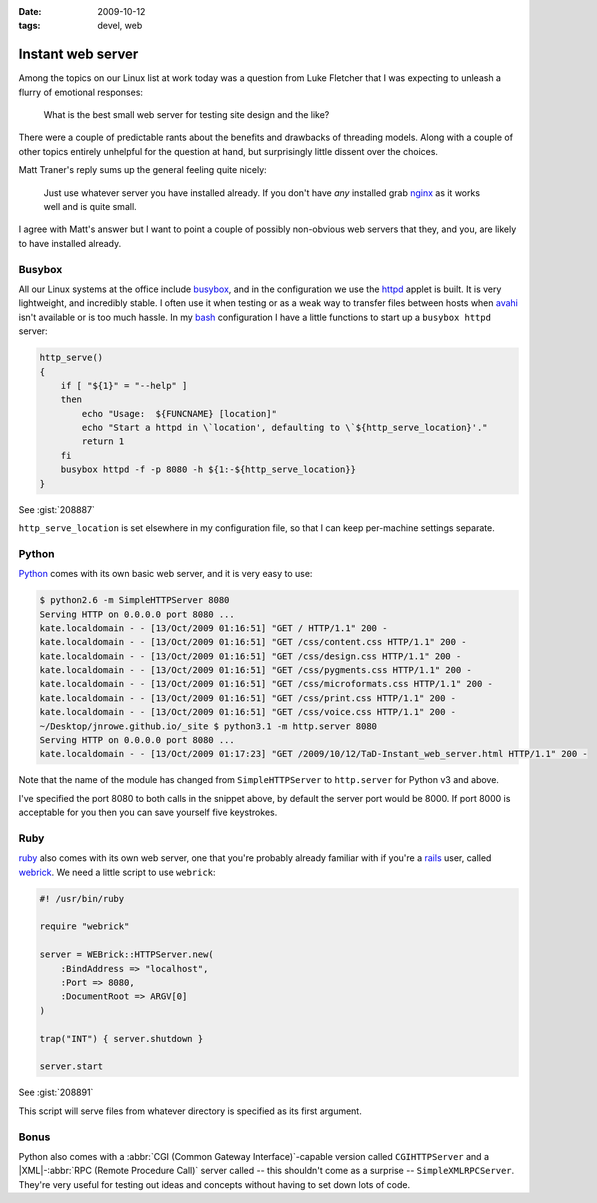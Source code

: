 :date: 2009-10-12
:tags: devel, web

Instant web server
==================

Among the topics on our Linux list at work today was a question from Luke
Fletcher that I was expecting to unleash a flurry of emotional responses:

    What is the best small web server for testing site design and the like?

There were a couple of predictable rants about the benefits and drawbacks of
threading models.  Along with a couple of other topics entirely unhelpful for
the question at hand, but surprisingly little dissent over the choices.

Matt Traner's reply sums up the general feeling quite nicely:

    Just use whatever server you have installed already.  If you don't have
    *any* installed grab nginx_ as it works well and is quite small.

I agree with Matt's answer but I want to point a couple of possibly non-obvious
web servers that they, and you, are likely to have installed already.

Busybox
-------

All our Linux systems at the office include busybox_, and in the configuration
we use the httpd_ applet is built.  It is very lightweight, and incredibly
stable.  I often use it when testing or as a weak way to transfer files between
hosts when avahi_ isn't available or is too much hassle.  In my bash_
configuration I have a little functions to start up a ``busybox httpd`` server:

.. code-block:: bash

    http_serve()
    {
        if [ "${1}" = "--help" ]
        then
            echo "Usage:  ${FUNCNAME} [location]"
            echo "Start a httpd in \`location', defaulting to \`${http_serve_location}'."
            return 1
        fi
        busybox httpd -f -p 8080 -h ${1:-${http_serve_location}}
    }

See :gist:`208887`

``http_serve_location`` is set elsewhere in my configuration file, so that I can
keep per-machine settings separate.

Python
------

Python_ comes with its own basic web server, and it is very easy to use:

.. code-block:: console

    $ python2.6 -m SimpleHTTPServer 8080
    Serving HTTP on 0.0.0.0 port 8080 ...
    kate.localdomain - - [13/Oct/2009 01:16:51] "GET / HTTP/1.1" 200 -
    kate.localdomain - - [13/Oct/2009 01:16:51] "GET /css/content.css HTTP/1.1" 200 -
    kate.localdomain - - [13/Oct/2009 01:16:51] "GET /css/design.css HTTP/1.1" 200 -
    kate.localdomain - - [13/Oct/2009 01:16:51] "GET /css/pygments.css HTTP/1.1" 200 -
    kate.localdomain - - [13/Oct/2009 01:16:51] "GET /css/microformats.css HTTP/1.1" 200 -
    kate.localdomain - - [13/Oct/2009 01:16:51] "GET /css/print.css HTTP/1.1" 200 -
    kate.localdomain - - [13/Oct/2009 01:16:51] "GET /css/voice.css HTTP/1.1" 200 -
    ~/Desktop/jnrowe.github.io/_site $ python3.1 -m http.server 8080
    Serving HTTP on 0.0.0.0 port 8080 ...
    kate.localdomain - - [13/Oct/2009 01:17:23] "GET /2009/10/12/TaD-Instant_web_server.html HTTP/1.1" 200 -

Note that the name of the module has changed from ``SimpleHTTPServer`` to
``http.server`` for Python v3 and above.

I've specified the port 8080 to both calls in the snippet above, by default the
server port would be 8000.  If port 8000 is acceptable for you then you can save
yourself five keystrokes.

Ruby
----

ruby_ also comes with its own web server, one that you're probably already
familiar with if you're a rails_ user, called webrick_.  We need a little script
to use ``webrick``:

.. code-block:: ruby

    #! /usr/bin/ruby

    require "webrick"

    server = WEBrick::HTTPServer.new(
        :BindAddress => "localhost",
        :Port => 8080,
        :DocumentRoot => ARGV[0]
    )

    trap("INT") { server.shutdown }

    server.start

See :gist:`208891`

This script will serve files from whatever directory is specified as its first
argument.

Bonus
-----

Python also comes with a :abbr:`CGI (Common Gateway Interface)`-capable
version called ``CGIHTTPServer`` and a |XML|-:abbr:`RPC (Remote Procedure
Call)` server called -- this shouldn't come as a surprise --
``SimpleXMLRPCServer``.  They're very useful for testing out ideas and
concepts without having to set down lots of code.

.. _nginx: http://nginx.net/
.. _busybox: http://www.busybox.net/
.. _httpd: http://www.busybox.net/downloads/BusyBox.html#httpd
.. _avahi: http://avahi.org/
.. _bash: http://cnswww.cns.cwru.edu/~chet/bash/bashtop.html
.. _Python: http://www.python.org/
.. _ruby: http://www.ruby-lang.org/
.. _rails: http://www.rubyonrails.org/
.. _webrick: http://www.webrick.org/

